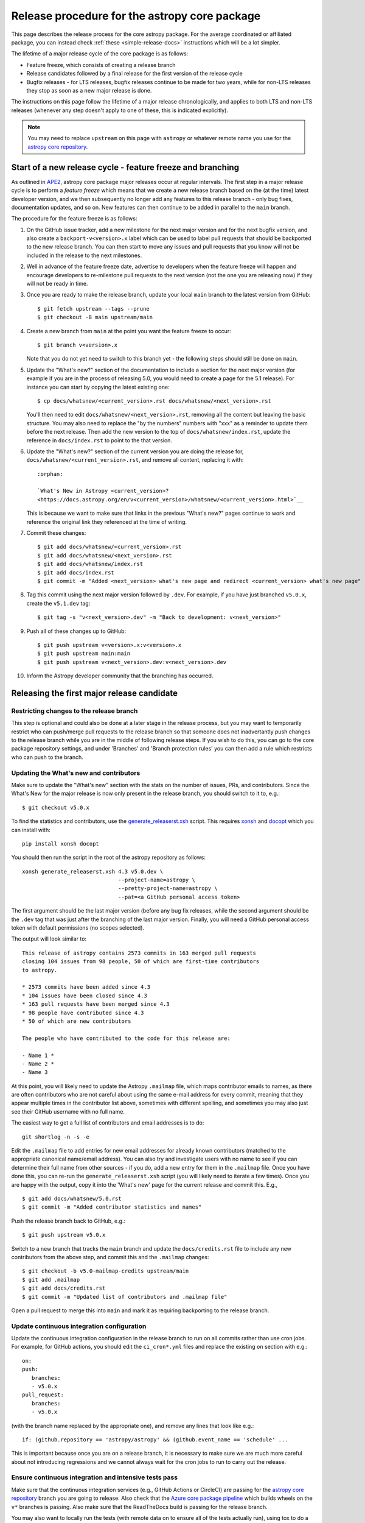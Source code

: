 **********************************************
Release procedure for the astropy core package
**********************************************

This page describes the release process for the core astropy package. For the average
coordinated or affiliated package, you can instead check
:ref:`these <simple-release-docs>` instructions which will be a lot simpler.

The lifetime of a major release cycle of the core package is as follows:

* Feature freeze, which consists of creating a release branch
* Release candidates followed by a final release for the first version of the release cycle
* Bugfix releases - for LTS releases, bugfix releases continue to be made for
  two years, while for non-LTS releases they stop as soon as a new major release
  is done.

The instructions on this page follow the lifetime of a major release chronologically,
and applies to both LTS and non-LTS releases (whenever any step doesn't apply to one
of these, this is indicated explicitly).

.. note::

   You may need to replace ``upstream`` on this page with ``astropy`` or
   whatever remote name you use for the `astropy core repository`_.

.. _release-procedure-new-major:

Start of a new release cycle - feature freeze and branching
===========================================================

As outlined in
`APE2 <https://github.com/astropy/astropy-APEs/blob/main/APE2.rst>`_, astropy
core package major releases occur at regular intervals. The first step in a major release
cycle is to perform a *feature freeze* which means that we create a new release
branch based on the (at the time) latest developer version, and we then subsequently
no longer add any features to this release branch - only bug fixes, documentation
updates, and so on. New features can then continue to be added in parallel to the ``main`` branch.

The procedure for the feature freeze is as follows:

#. On the GitHub issue tracker, add a new milestone for the next major version
   and for the next bugfix version, and also create a ``backport-v<version>.x``
   label which can be used to label pull requests that should be backported
   to the new release branch. You can then start to move any issues and pull
   requests that you know will not be included in the release to the next milestones.

#. Well in advance of the feature freeze date, advertise to developers when the
   feature freeze will happen and encourage developers to re-milestone pull
   requests to the next version (not the one you are releasing now) if they
   will not be ready in time.

#. Once you are ready to make the release branch, update your local ``main`` branch to the latest version from GitHub::

      $ git fetch upstream --tags --prune
      $ git checkout -B main upstream/main

#. Create a new branch from ``main`` at the point you want the feature freeze to
   occur::

      $ git branch v<version>.x

   Note that you do not yet need to switch to this branch yet - the following steps
   should still be done on ``main``.

#. Update the "What's new?" section of the documentation to include a section for the
   next major version (for example if you are in the process of releasing 5.0, you
   would need to create a page for the 5.1 release). For instance you can start by copying the latest existing one::

      $ cp docs/whatsnew/<current_version>.rst docs/whatsnew/<next_version>.rst

   You'll then need to edit ``docs/whatsnew/<next_version>.rst``, removing all
   the content but leaving the basic structure.  You may also need to
   replace the "by the numbers" numbers with "xxx" as a reminder to update them
   before the next release. Then add the new version to the top of
   ``docs/whatsnew/index.rst``, update the reference in ``docs/index.rst`` to
   point to the that version.

#. Update the "What's new?" section of the current version you are doing the release for,
   ``docs/whatsnew/<current_version>.rst``, and remove all content, replacing it
   with::

      :orphan:

      `What's New in Astropy <current_version>?
      <https://docs.astropy.org/en/v<current_version>/whatsnew/<current_version>.html>`__

   This is because we want to make sure that links in the previous "What's new?" pages continue
   to work and reference the original link they referenced at the time of writing.

#. Commit these changes::

      $ git add docs/whatsnew/<current_version>.rst
      $ git add docs/whatsnew/<next_version>.rst
      $ git add docs/whatsnew/index.rst
      $ git add docs/index.rst
      $ git commit -m "Added <next_version> what's new page and redirect <current_version> what's new page"

#. Tag this commit using the next major version followed by ``.dev``. For example,
   if you have just branched ``v5.0.x``, create the ``v5.1.dev`` tag::

      $ git tag -s "v<next_version>.dev" -m "Back to development: v<next_version>"

#. Push all of these changes up to GitHub::

      $ git push upstream v<version>.x:v<version>.x
      $ git push upstream main:main
      $ git push upstream v<next_version>.dev:v<next_version>.dev

#. Inform the Astropy developer community that the branching has occurred.

.. _release-procedure-first-rc:

Releasing the first major release candidate
===========================================

.. _release-procedure-restrict-branch:

Restricting changes to the release branch
-----------------------------------------

This step is optional and could also be done at a later stage in the release process,
but you may want to temporarily restrict who can push/merge pull requests to the
release branch so that someone does not inadvertantly push changes to the release
branch while you are in the middle of following release steps. If you wish to do this,
you can go to the core package repository settings, and under 'Branches' and 'Branch
protection rules' you can then add a rule which restricts who can push to the branch.

.. _release-procedure-update-whatsnew:

Updating the What's new and contributors
----------------------------------------

Make sure to update the "What's new"
section with the stats on the number of issues, PRs, and contributors.
Since the What's New for the major release is now only present in the release
branch, you should switch to it to, e.g.::

   $ git checkout v5.0.x

To find the statistics and contributors, use the `generate_releaserst.xsh`_
script. This requires `xonsh <https://xon.sh/>`_ and `docopt
<http://docopt.org/>`_ which you can install with::

   pip install xonsh docopt

You should then run the script in the root of the astropy repository as follows::

   xonsh generate_releaserst.xsh 4.3 v5.0.dev \
                                 --project-name=astropy \
                                 --pretty-project-name=astropy \
                                 --pat=<a GitHub personal access token>

The first argument should be the last major version (before any bug fix
releases, while the second argument should be the ``.dev`` tag that was just
after the branching of the last major version. Finally, you will need a
GitHub personal access token with default permissions (no scopes selected).

The output will look similar to::

   This release of astropy contains 2573 commits in 163 merged pull requests
   closing 104 issues from 98 people, 50 of which are first-time contributors
   to astropy.

   * 2573 commits have been added since 4.3
   * 104 issues have been closed since 4.3
   * 163 pull requests have been merged since 4.3
   * 98 people have contributed since 4.3
   * 50 of which are new contributors

   The people who have contributed to the code for this release are:

   - Name 1 *
   - Name 2 *
   - Name 3

At this point, you will likely need to update the Astropy ``.mailmap`` file,
which maps contributor emails to names, as there are often contributors who
are not careful about using the same e-mail address for every commit, meaning
that they appear multiple times in the contributor list above, sometimes with
different spelling, and sometimes you may also just see their GitHub username
with no full name.

The easiest way to get a full list of contributors and email addresses is
to do::

   git shortlog -n -s -e

Edit the ``.mailmap`` file to add entries for new email addresses for already
known contributors (matched to the appropriate canonical name/email address).
You can also try and investigate users with no name to see if you can determine
their full name from other sources - if you do, add a new entry for them in
the ``.mailmap`` file. Once you have done this, you can re-run the
``generate_releaserst.xsh`` script (you will likely need to iterate a few times).
Once you are happy with the output, copy it into the 'What's new' page for
the current release and commit this. E.g., ::

   $ git add docs/whatsnew/5.0.rst
   $ git commit -m "Added contributor statistics and names"

Push the release branch back to GitHub, e.g.::

      $ git push upstream v5.0.x

Switch to a new branch that tracks the ``main`` branch and update the
``docs/credits.rst`` file to include any new contributors from the above step,
and commit this and the ``.mailmap`` changes::

   $ git checkout -b v5.0-mailmap-credits upstream/main
   $ git add .mailmap
   $ git add docs/credits.rst
   $ git commit -m "Updated list of contributors and .mailmap file"

Open a pull request to merge this into ``main`` and mark it as requiring backporting to
the release branch.


.. _release-procedure-update-ci:

Update continuous integration configuration
-------------------------------------------

Update the continuous integration configuration in the release branch
to run on all commits rather than use cron jobs. For example, for GitHub actions,
you should edit the ``ci_cron*.yml`` files and replace the existing ``on`` section
with e.g.::

   on:
   push:
      branches:
      - v5.0.x
   pull_request:
      branches:
      - v5.0.x

(with the branch name replaced by the appropriate one), and remove any lines that
look like e.g.::

        if: (github.repository == 'astropy/astropy' && (github.event_name == 'schedule' ...

This is important because once you are on a release branch, it is necessary to make sure
we are much more careful about not introducing regressions and we cannot always wait for the
cron jobs to run to carry out the release.

.. _release-procedure-check-ci:

Ensure continuous integration and intensive tests pass
------------------------------------------------------

Make sure that the continuous integration services (e.g., GitHub Actions or CircleCI) are passing
for the `astropy core repository`_ branch you are going to release. Also check that
the `Azure core package pipeline`_ which builds wheels on the ``v*`` branches is passing.
Also make sure that the ReadTheDocs build is passing for the release branch.

You may also want to locally run the tests (with remote data on to ensure all
of the tests actually run), using tox to do a thorough test in an isolated
environment::

   $ pip install tox --upgrade
   $ TEST_READ_HUGE_FILE=1 tox -e test-alldeps -- --remote-data=any

Additional notes
----------------

Do not render the changelog with towncrier at this point. This should only be done just before the final
release. However, it is up to the discretion of the release manager whether to
open 'practice' pull requests to do this as part of the beta/release candidate
process (but they should not be merged in) - if so the process for rendering the changelog is described
in :ref:`release-procedure-render-changelog`.

.. _release-procedure-tagging:

Tagging the first release candidate
-----------------------------------

Assuming all the CI passes, you should now be ready to do a first release
candidate! Ensure you have a GPG key pair available for when git needs to sign
the tag you create for the release (see e.g.,
`GitHub's documentation <https://docs.github.com/en/authentication/managing-commit-signature-verification/generating-a-new-gpg-key>`_
for how to generate a key pair).

Make sure your local release branch is up-to-date with the upstream release
branch, then tag the latest commit with the ``-s`` option, including an ``rc1``
suffix, e.g.::

      $ git tag -s v5.0rc1 -m "Tagging v5.0rc1"

Push up the tag to the `astropy core repository`_, e.g.::

      $ git push upstream v5.0rc1

.. warning::

   It might be tempting to use the ``--tags`` argument to ``git push``,
   but this should *not* be done, as it might push up some unintended tags.

At this point if all goes well, the wheels and sdist will be build
in the `Azure core package pipeline`_ and uploaded to PyPI!

In the event there are any issues with the wheel building for the tag
(which shouldn't really happen if it was passing for the release branch),
you'll have to fix whatever the problem is. Make sure you delete the
tag::

   git tag -d v<version>

Make any fixes by adding commits to the release branch (no need to remove
previous commits) e.g. via pull requests to the release branch, backports,
or direct commits on the release branch, as appropriate. Once you are
ready to try and release again, create the tag, then force push the tag
to GitHub to overwrite the previous one.

Once the sdist and wheels are uploaded, the first release candidate is done!

At this point create a new Wiki page under
`Astropy Project Wiki <https://github.com/astropy/astropy/wiki>`_ with the
title "vX.Y RC testing" (replace "X.Y" with the release number) using the
`wiki of a previous RC <https://github.com/astropy/astropy/wiki/v3.2-RC-testing>`_
as a template. You can now email the user and developer community advertising
the release candidate and including a link to the wiki page to report any
successes and failures.

Releasing subsequent release candidates
=======================================

It is very likely that some issues will be reported with the first release
candidate. Any issues should be fixed via pull requests to the ``main`` branch
and marked for backporting to the release branch. The process for backporting
fixes is described in :ref:`release-procedure-bug-fix-backport`.

Once you have backported any required fixes, repeat the following steps
you did for the first release candidate:

* :ref:`release-procedure-update-whatsnew` (this should only involve updating the numbers of issues and so on, as well as potentially adding a few new contributors)
* :ref:`release-procedure-check-ci`

You can then proceed with tagging the second release candidate, as done in
* :ref:`release-procedure-tagging` and replacing ``rc1`` with ``rc2``.

You can potentially repeat this section for a third or even fourth release candidate if needed. Once no major issues
come up with a release candidate, you are ready to proceed to the next section.

Releasing the final version of the major release
================================================

.. _release-procedure-render-changelog:

Rendering the changelog
-----------------------

.. warning:: Make sure that you have a very recent version of towncrier - at the time of
             writing you will need the 21.9.0rc1 pre-release for things to work correctly::

                $ pip install towncrier==21.9.0rc1

We now need to render the changelog with towncrier. Since it is a good idea to
review the changelog and fix any line wrap and other issues, we do this on
a separate branch and open a pull request into the release branch to allow for
easy review. First, create and switch to a new branch based off the release
branch, e.g.::

   $ git checkout -b v5.0-changelog

Next, run towncrier and confirm that the fragments can be deleted::

      towncrier build --version 5.0

Check the ``CHANGES.rst`` file and remove any empty sections from the new
changelog section.

Then add and commit those changes with::

   $ git add CHANGES.rst
   $ git commit -m "Finalizing changelog for v<version>"

Push to GitHub and open a pull request for merging this into the release branch,
e.g. v5.0.x.

In cases where an LTS branch and a different release branch are being maintained,
the changelog should be rendered on both branches separately, and only the
rendering from the non-LTS release branch should be forward-ported to ``main``.

.. note::

   We render the changelog on the latest release branch and forward-port it
   rather than rendering on ``main`` and backporting, since the latter would
   render all news fragments into the changelog rather than only the ones
   intended for the e.g. v5.0.x release branch.

.. _release-procedure-checking-changelog:

Checking the changelog
----------------------

Scripts are provided at https://github.com/astropy/astropy-tools/tree/main/pr_consistency
to check for consistency between milestones, labels, the presence of pull requests
in release branches, and the changelog. Follow the instructions in that repository
to make sure everything is correct for the present release.

Tagging the final release
-------------------------

Once the changelog pull request is merged, update your release branch to
match the upstream version, then (on the release branch), tag the merge
commit for the changelog changes with ``v<version>`` - as described in
:ref:`release-procedure-tagging` but leaving out the ``rc1`` suffix, then
push the tag to GitHub and wait for the wheels and sdist to be uploaded to
PyPI.

Congratulations!  You have completed the release! Now there are just a few
clean-up tasks to finalize the process.

.. _post-release-procedure:

Post-Release procedures
-----------------------

#. If this is a release of the current release (i.e., not an LTS supported along
   side a more recent version), update the "stable" branch to point to the new
   release::

      $ git checkout stable
      $ git reset --hard v<version>
      $ git push upstream stable --force

#. If this is an LTS release (whether or not it is being supported alongside
   a more recent version), update the "LTS" branch to ponit to the new LTS
   release:

      $ git checkout LTS
      $ git reset --hard v<version>
      $ git push upstream LTS --force

#. Update Readthedocs so that it builds docs for the version you just released.
   You'll find this in the "Admin" tab, in the "Edit Versions" section --
   click on "Activate" for the tag of the release you have just done.
   Also verify that the ``stable`` Readthedocs version builds correctly for
   the new version (it should trigger automatically once you've done the
   previous step).

#. When releasing a patch release, also set the previous RTD version in the
   release history to "Hidden".  For example when releasing v5.0.2, set
   v5.0.1 to "Hidden".  This prevents the previous releases from
   cluttering the list of versions that users see in the version dropdown
   (the previous versions are still accessible by their URL though).

#. If you have updated the list of contributors during the release, update the
   equivalent list on the Astropy web site at
   https://github.com/astropy/astropy.github.com.

#. Cherry-pick the commit rendering the changelog and deleting the fragments and
   open a PR to the astropy *main* branch. Also make sure you cherry-pick the
   commit updating the ``.mailmap`` and ``docs/credits.rst`` files to the *main*
   branch in a separate PR.

#. Turn off any branch protection you might have enabled in
   :ref:`release-procedure-restrict-branch`.

#. ``conda-forge`` has a bot that automatically opens
   a PR from a new PyPI (stable) release, which you need to follow up on and
   merge. Meanwhile, for a LTS release, you still have to manually open a PR
   at `astropy-feedstock <https://github.com/conda-forge/astropy-feedstock/>`_.
   This is similar to the process for wheels.
   When the ``conda-forge`` package is ready, email the Anaconda maintainers
   about the release(s) so they can update the versions in the default channels.
   Typically, you should wait to make sure ``conda-forge`` and possibly
   ``conda`` works before sending out the public announcement
   (so that users who want to try out the new version can do so with ``conda``).

#. Upload the release to Zenodo by creating a GitHub Release off the GitHub tag.
   Click on the tag in https://github.com/astropy/astropy/tags and then click on
   "Create release from tag" on the upper right. The release title is the same as the
   tag. In the description, you can copy and paste a description from the previous
   release, as it should be a one-liner that points to ``CHANGES.rst``. When you
   are ready, click "Publish release" (the green button on bottom left).
   A webhook to Zenodo will be activated and the release will appear under
   https://doi.org/10.5281/zenodo.4670728 . If you encounter problems during this
   step, please contact the Astropy Coordination Committee.

#. Once the release(s) are available on the default ``conda`` channels,
   prepare the public announcement. Use the previous announcement as a template,
   but link to the release tag instead of ``stable``. For a new major release,
   you should coordinate with the rest of the Astropy release team and the
   community engagement coordinators. Meanwhile, for a bugfix release, you can
   proceed to send out an email to the ``astropy-dev`` and Astropy mailing
   lists.

.. _release-procedure-bug-fix:

Maintaining Bug Fix Releases
============================

Astropy releases, as recommended for most Python projects, follows a
<major>.<minor>.<micro> version scheme, where the "micro" version is also
known as a "bug fix" release.  Bug fix releases should not change any user-
visible interfaces.  They should only fix bugs on the previous major/minor
release and may also refactor internal APIs or include omissions from previous
releases--that is, features that were documented to exist but were accidentally
left out of the previous release. They may also include changes to docstrings
that enhance clarity but do not describe new features (e.g., more examples,
typo fixes, etc).

Bug fix releases are typically managed by maintaining one or more bug fix
branches separate from the main branch (the release procedure below discusses
creating these branches).  Typically, whenever an issue is fixed on the Astropy
main branch a decision must be made whether this is a fix that should be
included in the Astropy bug fix release.  Usually the answer to this question
is "yes", though there are some issues that may not apply to the bug fix
branch.  For example, it is not necessary to backport a fix to a new feature
that did not exist when the bug fix branch was first created.  New features
are never merged into the bug fix branch--only bug fixes; hence the name.

In rare cases a bug fix may be made directly into the bug fix branch without
going into the main branch first.  This may occur if a fix is made to a
feature that has been removed or rewritten in the development version and no
longer has the issue being fixed.  However, depending on how critical the bug
is it may be worth including in a bug fix release, as some users can be slow to
upgrade to new major/micro versions due to API changes.

Issues are assigned to an Astropy release by way of the Milestone feature in
the GitHub issue tracker.  At any given time there are at least two versions
under development: The next major/minor version, and the next bug fix release.
For example, at the time of writing there are two release milestones open:
v5.1 and v5.0.1.  In this case, v5.0.1 is the next bug fix release and all
issues that should include fixes in that release should be assigned that
milestone.  Any issues that implement new features would go into the v5.1
milestone--this is any work that goes in the main branch that should not
be backported.  For a more detailed set of guidelines on using milestones, see
:ref:`milestones-and-labels`.

Before going ahead with the release, you should check that all merged pull
requests milestoned for the upcoming release have been correctly backported.
You can find more information on backporting fixes to release branches
in :ref:`release-procedure-bug-fix-backport`.

Once you have backported any required fixes, go through the following steps
in a similar way to the initial major release:

* :ref:`release-procedure-check-ci`
* :ref:`release-procedure-render-changelog`
* :ref:`release-procedure-checking-changelog`

You can then proceed with tagging the bugfix release. Make sure your local
release branch is up-to-date with the upstream release branch, then tag the
latest commit with the ``-s`` option, e.g::

      $ git tag -s v5.0.1 -m "Tagging v5.0.1"

Push up the tag to the `astropy core repository`_, e.g.::

      $ git push upstream v5.0.1

.. note::

   It might be tempting to use the ``--tags`` argument to ``git push``,
   but this should *not* be done, as it might push up some unintended tags.

At this point if all goes well, the wheels and sdist will be build
in the `Azure core package pipeline`_ and uploaded to PyPI!

In the event there are any issues with the wheel building for the tag
(which shouldn't really happen if it was passing for the release branch),
you'll have to fix whatever the problem is. Make sure you delete the
tag locally, e.g.::

   git tag -d v5.0.1

and on GitHub:

   git push upstream :refs/tags/v5.0.1

Make any fixes by adding commits to the release branch (no need to remove
previous commits) e.g. via pull requests to the release branch, backports,
or direct commits on the release branch, as appropriate. Once you are
ready to try and release again, create the tag, then force push the tag
to GitHub to overwrite the previous one.

Once the release is done, follow the :ref:`post-release-procedure`.

Common procedures
=================

.. _release-procedure-bug-fix-backport:

Backporting fixes from main
---------------------------

.. note::

    The changelog script in `astropy-tools <https://github.com/astropy/astropy-tools/>`_
    (``pr_consistency`` scripts in particular) does not know about minor releases, thus please be careful.
    For example, let's say we have two branches (``main`` and ``v5.0.x``).
    Both 5.0 and 5.0.1 releases will come out of the same v5.0.x branch.
    If a PR for 5.0.1 is merged into ``main`` before 5.0 is released,
    it should not be backported into v5.0.x branch until after 5.0 is
    released, despite complaining from the aforementioned script.
    This situation only arises in a very narrow time frame after 5.0
    freeze but before its release.

Most pull requests will be backported automatically by a backport bot, which
opens pull requests with the backports aganist the release branch. Make sure
that any such pull requests are merged in before starting the release process
for a new bugfix release.

In some cases, some pull requests or in some cases direct commits to ``main``
will need to be backported manually. This is done using the ``git cherry-pick``
command, which applies the diff from a single commit like a patch.  For the sake
of example, say the current bug fix branch is 'v5.0.x', and that a bug was fixed
in main in a commit ``abcd1234``.  In order to backport the fix, checkout the
v5.0.x branch (it's also good to make sure it's in sync with the `astropy core
repository`_) and cherry-pick the appropriate commit::

    $ git checkout v5.0.x
    $ git pull upstream v5.0.x
    $ git cherry-pick abcd1234

Sometimes a cherry-pick does not apply cleanly, since the bug fix branch
represents a different line of development.  This can be resolved like any
other merge conflict:  Edit the conflicted files by hand, and then run
``git commit`` and accept the default commit message.  If the fix being
cherry-picked has an associated changelog entry in a separate commit make
sure to backport that as well.

What if the issue required more than one commit to fix?  There are a few
possibilities for this.  The easiest is if the fix came in the form of a
pull request that was merged into the main branch.  Whenever GitHub merges
a pull request it generates a merge commit in the main branch.  This merge
commit represents the *full* difference of all the commits in the pull request
combined.  What this means is that it is only necessary to cherry-pick the
merge commit (this requires adding the ``-m 1`` option to the cherry-pick
command).  For example, if ``5678abcd`` is a merge commit::

    $ git checkout v5.0.x
    $ git pull upstream v5.0.x
    $ git cherry-pick -m 1 5678abcd

In fact, because Astropy emphasizes a pull request-based workflow, this is the
*most* common scenario for backporting bug fixes, and the one requiring the
least thought.  However, if you're not dealing with backporting a fix that was
not brought in as a pull request, read on.

.. seealso::

    :ref:`merge-commits-and-cherry-picks` for further explanation of the
    cherry-pick command and how it works with merge commits.

If not cherry-picking a merge commit there are still other options for dealing
with multiple commits.  The simplest, though potentially tedious, is to
run the cherry-pick command once for each commit in the correct order.
However, as of Git 1.7.2 it is possible to merge a range of commits like so::

    $ git cherry-pick 1234abcd..56789def

This works fine so long as the commits you want to pick are actually congruous
with each other.  In most cases this will be the case, though some bug fixes
will involve followup commits that need to back backported as well.  Most bug
fixes will have an issues associated with it in the issue tracker, so make sure
to reference all commits related to that issue in the commit message.  That way
it's harder for commits that need to be backported from getting lost.

.. _astropy core repository: https://github.com/astropy/astropy
.. _signed tags: https://git-scm.com/book/en/v2/Git-Basics-Tagging#Signed-Tags
.. _cython: http://www.cython.org/
.. _astropy-tools repository: https://github.com/astropy/astropy-tools
.. _Anaconda: https://conda.io/docs/
.. _twine: https://packaging.python.org/key_projects/#twine
.. _Azure core package pipeline: https://dev.azure.com/astropy-project/astropy/_build
.. _generate_releaserst.xsh: https://raw.githubusercontent.com/sunpy/sunpy/main/tools/generate_releaserst.xsh
